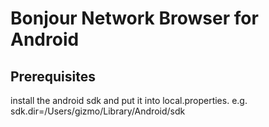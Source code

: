 * Bonjour Network Browser for Android
** Prerequisites
install the android sdk and put it into local.properties. e.g. sdk.dir=/Users/gizmo/Library/Android/sdk
